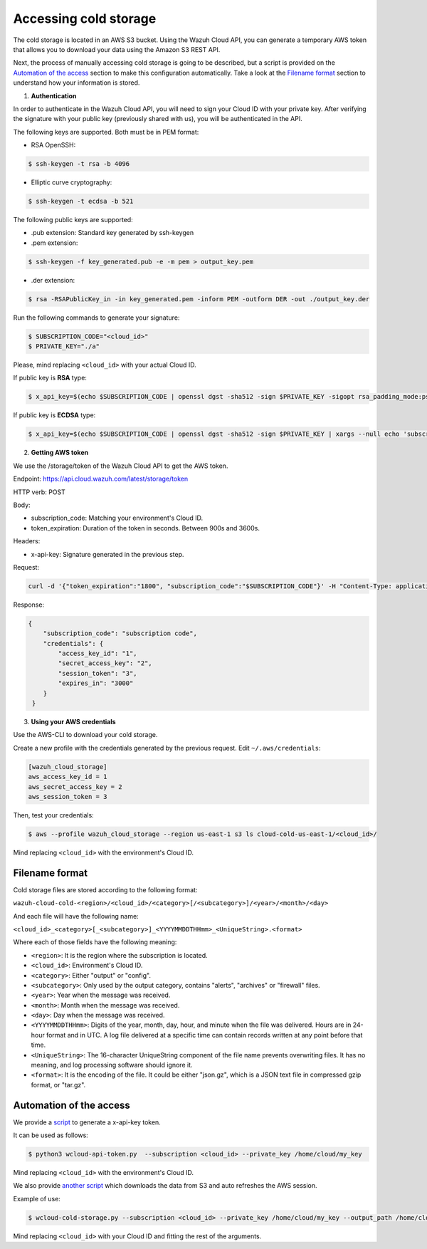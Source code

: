 .. Copyright (C) 2020 Wazuh, Inc.

.. _cloud_your_environment_accessing_cold_storage:

.. meta::
  :description: Learn about acessing your environment's cold storage

Accessing cold storage
======================

The cold storage is located in an AWS S3 bucket. Using the Wazuh Cloud API, you can generate a temporary AWS token that allows you to download your data using the Amazon S3 REST API.

Next, the process of manually accessing cold storage is going to be described, but a script is provided on the `Automation of the access`_ section to make this configuration automatically. Take a look at the `Filename format`_ section to understand how your information is stored.

1. **Authentication**

In order to authenticate in the Wazuh Cloud API, you will need to sign your Cloud ID with your private key. After verifying the signature with your public key (previously shared with us), you will be authenticated in the API.

The following keys are supported. Both must be in PEM format: 

• RSA OpenSSH:

.. code-block::
   
  $ ssh-keygen -t rsa -b 4096

• Elliptic curve cryptography:

.. code-block::
   
  $ ssh-keygen -t ecdsa -b 521

The following public keys are supported:

• .pub extension: Standard key generated by ssh-keygen

• .pem extension:

.. code-block::
   
  $ ssh-keygen -f key_generated.pub -e -m pem > output_key.pem

• .der extension:

.. code-block::
   
  $ rsa -RSAPublicKey_in -in key_generated.pem -inform PEM -outform DER -out ./output_key.der

Run the following commands to generate your signature:

.. code-block::
   
   $ SUBSCRIPTION_CODE="<cloud_id>"
   $ PRIVATE_KEY="./a"

Please, mind replacing ``<cloud_id>`` with your actual Cloud ID.
   
If public key is **RSA** type: 

.. code-block::
   
   $ x_api_key=$(echo $SUBSCRIPTION_CODE | openssl dgst -sha512 -sign $PRIVATE_KEY -sigopt rsa_padding_mode:pss -sigopt rsa_mgf1_md:sha512 | xargs --null echo 'subscription_code:' | base64 -w 0)

If public key is **ECDSA** type:

.. code-block::

   $ x_api_key=$(echo $SUBSCRIPTION_CODE | openssl dgst -sha512 -sign $PRIVATE_KEY | xargs --null echo 'subscription_code:' | base64 -w 0)

2. **Getting AWS token**

We use the /storage/token of the Wazuh Cloud API to get the AWS token.

Endpoint: https://api.cloud.wazuh.com/latest/storage/token

HTTP verb: POST

Body:

• subscription_code: Matching your environment's Cloud ID.

• token_expiration: Duration of the token in seconds. Between 900s and 3600s.

Headers:

• x-api-key: Signature generated in the previous step.

Request:

.. code-block::

   curl -d '{"token_expiration":"1800", "subscription_code":"$SUBSCRIPTION_CODE"}' -H "Content-Type: application/json" -H "x-api-key: $x_api_key" -XPOST https://api.cloud.wazuh.com/latest/storage/token/storage/token

Response:

.. code-block::

   {
       "subscription_code": "subscription code",
       "credentials": {
           "access_key_id": "1",
           "secret_access_key": "2",
           "session_token": "3",
           "expires_in": "3000"
       }
    }

3. **Using your AWS credentials**

Use the AWS-CLI to download your cold storage.

Create a new profile with the credentials generated by the previous request. Edit ``~/.aws/credentials``:

.. code-block::
   
   [wazuh_cloud_storage]
   aws_access_key_id = 1
   aws_secret_access_key = 2
   aws_session_token = 3

Then, test your credentials:

.. code-block::
   
   $ aws --profile wazuh_cloud_storage --region us-east-1 s3 ls cloud-cold-us-east-1/<cloud_id>/

Mind replacing ``<cloud_id>`` with the environment's Cloud ID.

Filename format
---------------

Cold storage files are stored according to the following format:

``wazuh-cloud-cold-<region>/<cloud_id>/<category>[/<subcategory>]/<year>/<month>/<day>``

And each file will have the following name:

``<cloud_id>_<category>[_<subcategory>]_<YYYYMMDDTHHmm>_<UniqueString>.<format>``

Where each of those fields have the following meaning:

- ``<region>``:  It is the region where the subscription is located.

- ``<cloud_id>``: Environment's Cloud ID.

- ``<category>``: Either "output" or "config".

- ``<subcategory>``: Only used by the output category, contains "alerts", "archives" or "firewall" files.
  
- ``<year>``: Year when the message was received.
  
- ``<month>``: Month when the message was received.
  
- ``<day>``: Day when the message was received.
  
- ``<YYYYMMDDTHHmm>``: Digits of the year, month, day, hour, and minute when the file was delivered. Hours are in 24-hour format and in UTC. A log file delivered at a specific time can contain records written at any point before that time.
  
- ``<UniqueString>``: The 16-character UniqueString component of the file name prevents overwriting files. It has no meaning, and log processing software should ignore it.
  
- ``<format>``: It is the encoding of the file. It could be either "json.gz", which is a JSON text file in compressed gzip format, or "tar.gz".



Automation of the access
------------------------

We provide a `script <https://wazuh-cloud-tools.s3-us-west-1.amazonaws.com/examples/wcloud-api-token.py>`_ to generate a x-api-key token.

It can be used as follows:

.. code-block::

   $ python3 wcloud-api-token.py  --subscription <cloud_id> --private_key /home/cloud/my_key

Mind replacing ``<cloud_id>`` with the environment's Cloud ID.

We also provide `another script <https://wazuh-cloud-tools.s3-us-west-1.amazonaws.com/examples/wcloud-cold-storage.py>`_ which downloads the data from S3 and auto refreshes the AWS session.

Example of use:

.. code-block::

   $ wcloud-cold-storage.py --subscription <cloud_id> --private_key /home/cloud/my_key --output_path /home/cloud/data --region us-east-1 --start_date 2020-04-23 --end_date 2020-04-23

Mind replacing ``<cloud_id>`` with your Cloud ID and fitting the rest of the arguments.
